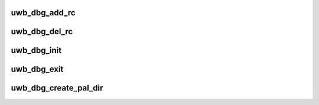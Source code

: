 .. -*- coding: utf-8; mode: rst -*-
.. src-file: drivers/uwb/uwb-debug.c

.. _`uwb_dbg_add_rc`:

uwb_dbg_add_rc
==============

.. c:function:: void uwb_dbg_add_rc(struct uwb_rc *rc)

    add a debug interface for a radio controller

    :param struct uwb_rc \*rc:
        the radio controller

.. _`uwb_dbg_del_rc`:

uwb_dbg_del_rc
==============

.. c:function:: void uwb_dbg_del_rc(struct uwb_rc *rc)

    remove a radio controller's debug interface

    :param struct uwb_rc \*rc:
        the radio controller

.. _`uwb_dbg_init`:

uwb_dbg_init
============

.. c:function:: void uwb_dbg_init( void)

    initialize the debug interface sub-module

    :param  void:
        no arguments

.. _`uwb_dbg_exit`:

uwb_dbg_exit
============

.. c:function:: void uwb_dbg_exit( void)

    clean-up the debug interface sub-module

    :param  void:
        no arguments

.. _`uwb_dbg_create_pal_dir`:

uwb_dbg_create_pal_dir
======================

.. c:function:: struct dentry *uwb_dbg_create_pal_dir(struct uwb_pal *pal)

    create a debugfs directory for a PAL

    :param struct uwb_pal \*pal:
        The PAL.

.. This file was automatic generated / don't edit.

